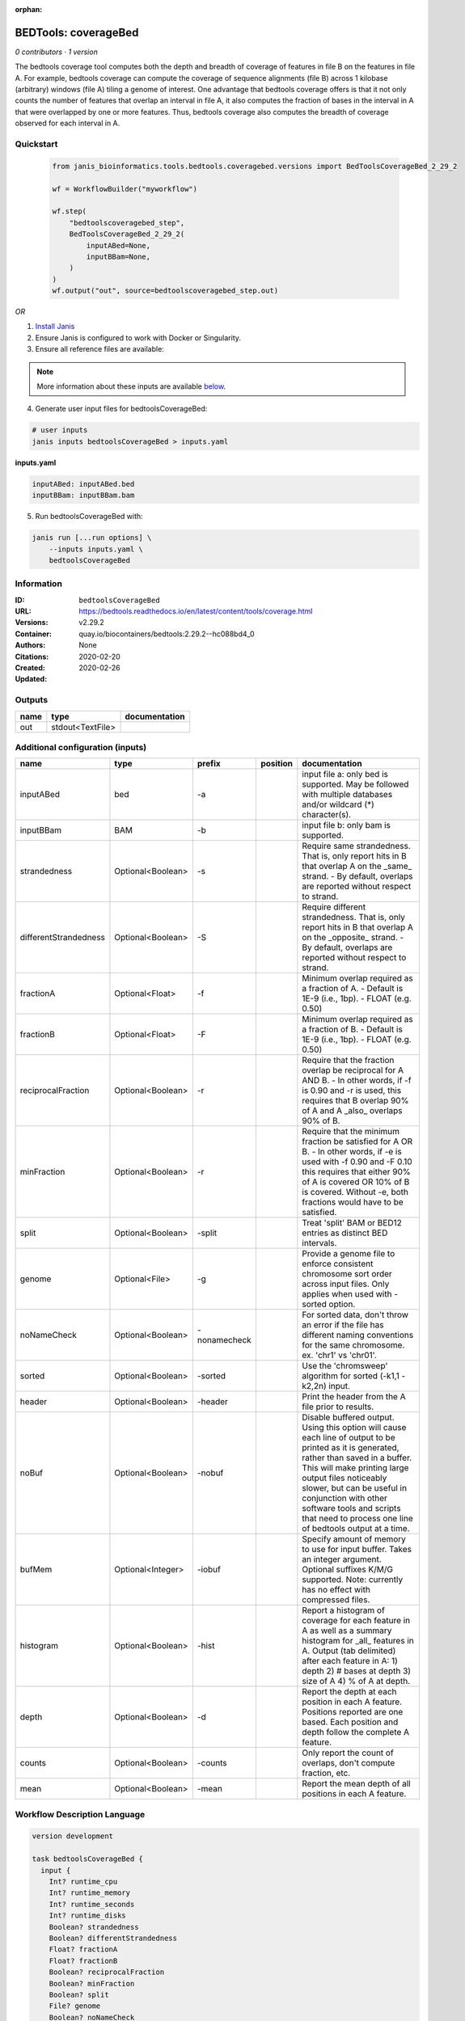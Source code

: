 :orphan:

BEDTools: coverageBed
===========================================

*0 contributors · 1 version*

The bedtools coverage tool computes both the depth and breadth of coverage of features in file B on the features in file A. For example, bedtools coverage can compute the coverage of sequence alignments (file B) across 1 kilobase (arbitrary) windows (file A) tiling a genome of interest. One advantage that bedtools coverage offers is that it not only counts the number of features that overlap an interval in file A, it also computes the fraction of bases in the interval in A that were overlapped by one or more features. Thus, bedtools coverage also computes the breadth of coverage observed for each interval in A.


Quickstart
-----------

    .. code-block:: python

       from janis_bioinformatics.tools.bedtools.coveragebed.versions import BedToolsCoverageBed_2_29_2

       wf = WorkflowBuilder("myworkflow")

       wf.step(
           "bedtoolscoveragebed_step",
           BedToolsCoverageBed_2_29_2(
               inputABed=None,
               inputBBam=None,
           )
       )
       wf.output("out", source=bedtoolscoveragebed_step.out)
    

*OR*

1. `Install Janis </tutorials/tutorial0.html>`_

2. Ensure Janis is configured to work with Docker or Singularity.

3. Ensure all reference files are available:

.. note:: 

   More information about these inputs are available `below <#additional-configuration-inputs>`_.



4. Generate user input files for bedtoolsCoverageBed:

.. code-block:: bash

   # user inputs
   janis inputs bedtoolsCoverageBed > inputs.yaml



**inputs.yaml**

.. code-block:: yaml

       inputABed: inputABed.bed
       inputBBam: inputBBam.bam




5. Run bedtoolsCoverageBed with:

.. code-block:: bash

   janis run [...run options] \
       --inputs inputs.yaml \
       bedtoolsCoverageBed





Information
------------

:ID: ``bedtoolsCoverageBed``
:URL: `https://bedtools.readthedocs.io/en/latest/content/tools/coverage.html <https://bedtools.readthedocs.io/en/latest/content/tools/coverage.html>`_
:Versions: v2.29.2
:Container: quay.io/biocontainers/bedtools:2.29.2--hc088bd4_0
:Authors: 
:Citations: None
:Created: 2020-02-20
:Updated: 2020-02-26


Outputs
-----------

======  ================  ===============
name    type              documentation
======  ================  ===============
out     stdout<TextFile>
======  ================  ===============


Additional configuration (inputs)
---------------------------------

=====================  =================  ============  ==========  ===========================================================================================================================================================================================================================================================================================================================================
name                   type               prefix        position    documentation
=====================  =================  ============  ==========  ===========================================================================================================================================================================================================================================================================================================================================
inputABed              bed                -a                        input file a: only bed is supported. May be followed with multiple databases and/or  wildcard (*) character(s).
inputBBam              BAM                -b                        input file b: only bam is supported.
strandedness           Optional<Boolean>  -s                        Require same strandedness.  That is, only report hits in B that overlap A on the _same_ strand. - By default, overlaps are reported without respect to strand.
differentStrandedness  Optional<Boolean>  -S                        Require different strandedness.  That is, only report hits in B that overlap A on the _opposite_ strand. - By default, overlaps are reported without respect to strand.
fractionA              Optional<Float>    -f                        Minimum overlap required as a fraction of A. - Default is 1E-9 (i.e., 1bp). - FLOAT (e.g. 0.50)
fractionB              Optional<Float>    -F                        Minimum overlap required as a fraction of B. - Default is 1E-9 (i.e., 1bp). - FLOAT (e.g. 0.50)
reciprocalFraction     Optional<Boolean>  -r                        Require that the fraction overlap be reciprocal for A AND B. - In other words, if -f is 0.90 and -r is used, this requires that B overlap 90% of A and A _also_ overlaps 90% of B.
minFraction            Optional<Boolean>  -r                        Require that the minimum fraction be satisfied for A OR B. - In other words, if -e is used with -f 0.90 and -F 0.10 this requires that either 90% of A is covered OR 10% of  B is covered. Without -e, both fractions would have to be satisfied.
split                  Optional<Boolean>  -split                    Treat 'split' BAM or BED12 entries as distinct BED intervals.
genome                 Optional<File>     -g                        Provide a genome file to enforce consistent chromosome sort order across input files. Only applies when used with -sorted option.
noNameCheck            Optional<Boolean>  -nonamecheck              For sorted data, don't throw an error if the file has different naming conventions for the same chromosome. ex. 'chr1' vs 'chr01'.
sorted                 Optional<Boolean>  -sorted                   Use the 'chromsweep' algorithm for sorted (-k1,1 -k2,2n) input.
header                 Optional<Boolean>  -header                   Print the header from the A file prior to results.
noBuf                  Optional<Boolean>  -nobuf                    Disable buffered output. Using this option will cause each line of output to be printed as it is generated, rather than saved in a buffer. This will make printing large output files noticeably slower, but can be useful in conjunction with other software tools and scripts that need to process one line of bedtools output at a time.
bufMem                 Optional<Integer>  -iobuf                    Specify amount of memory to use for input buffer. Takes an integer argument. Optional suffixes K/M/G supported. Note: currently has no effect with compressed files.
histogram              Optional<Boolean>  -hist                     Report a histogram of coverage for each feature in A as well as a summary histogram for _all_ features in A. Output (tab delimited) after each feature in A: 1) depth 2) # bases at depth 3) size of A 4) % of A at depth.
depth                  Optional<Boolean>  -d                        Report the depth at each position in each A feature. Positions reported are one based.  Each position and depth follow the complete A feature.
counts                 Optional<Boolean>  -counts                   Only report the count of overlaps, don't compute fraction, etc.
mean                   Optional<Boolean>  -mean                     Report the mean depth of all positions in each A feature.
=====================  =================  ============  ==========  ===========================================================================================================================================================================================================================================================================================================================================

Workflow Description Language
------------------------------

.. code-block:: text

   version development

   task bedtoolsCoverageBed {
     input {
       Int? runtime_cpu
       Int? runtime_memory
       Int? runtime_seconds
       Int? runtime_disks
       Boolean? strandedness
       Boolean? differentStrandedness
       Float? fractionA
       Float? fractionB
       Boolean? reciprocalFraction
       Boolean? minFraction
       Boolean? split
       File? genome
       Boolean? noNameCheck
       Boolean? sorted
       Boolean? header
       Boolean? noBuf
       Int? bufMem
       File inputABed
       File inputBBam
       Boolean? histogram
       Boolean? depth
       Boolean? counts
       Boolean? mean
     }
     command <<<
       set -e
       coverageBed \
         ~{if defined(strandedness) then "-s" else ""} \
         ~{if defined(differentStrandedness) then "-S" else ""} \
         ~{if defined(fractionA) then ("-f " + fractionA) else ''} \
         ~{if defined(fractionB) then ("-F " + fractionB) else ''} \
         ~{if defined(reciprocalFraction) then "-r" else ""} \
         ~{if defined(minFraction) then "-r" else ""} \
         ~{if defined(split) then "-split" else ""} \
         ~{if defined(genome) then ("-g '" + genome + "'") else ""} \
         ~{if defined(noNameCheck) then "-nonamecheck" else ""} \
         ~{if defined(sorted) then "-sorted" else ""} \
         ~{if defined(header) then "-header" else ""} \
         ~{if defined(noBuf) then "-nobuf" else ""} \
         ~{if defined(bufMem) then ("-iobuf " + bufMem) else ''} \
         -a '~{inputABed}' \
         -b '~{inputBBam}' \
         ~{if defined(histogram) then "-hist" else ""} \
         ~{if defined(depth) then "-d" else ""} \
         ~{if defined(counts) then "-counts" else ""} \
         ~{if defined(mean) then "-mean" else ""}
     >>>
     runtime {
       cpu: select_first([runtime_cpu, 1])
       disks: "local-disk ~{select_first([runtime_disks, 20])} SSD"
       docker: "quay.io/biocontainers/bedtools:2.29.2--hc088bd4_0"
       duration: select_first([runtime_seconds, 86400])
       memory: "~{select_first([runtime_memory, 8, 4])}G"
       preemptible: 2
     }
     output {
       File out = stdout()
     }
   }

Common Workflow Language
-------------------------

.. code-block:: text

   #!/usr/bin/env cwl-runner
   class: CommandLineTool
   cwlVersion: v1.0
   label: 'BEDTools: coverageBed'
   doc: |-
     The bedtools coverage tool computes both the depth and breadth of coverage of features in file B on the features in file A. For example, bedtools coverage can compute the coverage of sequence alignments (file B) across 1 kilobase (arbitrary) windows (file A) tiling a genome of interest. One advantage that bedtools coverage offers is that it not only counts the number of features that overlap an interval in file A, it also computes the fraction of bases in the interval in A that were overlapped by one or more features. Thus, bedtools coverage also computes the breadth of coverage observed for each interval in A.

   requirements:
   - class: ShellCommandRequirement
   - class: InlineJavascriptRequirement
   - class: DockerRequirement
     dockerPull: quay.io/biocontainers/bedtools:2.29.2--hc088bd4_0

   inputs:
   - id: strandedness
     label: strandedness
     doc: |-
       Require same strandedness.  That is, only report hits in B that overlap A on the _same_ strand. - By default, overlaps are reported without respect to strand.
     type:
     - boolean
     - 'null'
     inputBinding:
       prefix: -s
   - id: differentStrandedness
     label: differentStrandedness
     doc: |-
       Require different strandedness.  That is, only report hits in B that overlap A on the _opposite_ strand. - By default, overlaps are reported without respect to strand.
     type:
     - boolean
     - 'null'
     inputBinding:
       prefix: -S
   - id: fractionA
     label: fractionA
     doc: |-
       Minimum overlap required as a fraction of A. - Default is 1E-9 (i.e., 1bp). - FLOAT (e.g. 0.50)
     type:
     - float
     - 'null'
     inputBinding:
       prefix: -f
   - id: fractionB
     label: fractionB
     doc: |-
       Minimum overlap required as a fraction of B. - Default is 1E-9 (i.e., 1bp). - FLOAT (e.g. 0.50)
     type:
     - float
     - 'null'
     inputBinding:
       prefix: -F
   - id: reciprocalFraction
     label: reciprocalFraction
     doc: |-
       Require that the fraction overlap be reciprocal for A AND B. - In other words, if -f is 0.90 and -r is used, this requires that B overlap 90% of A and A _also_ overlaps 90% of B.
     type:
     - boolean
     - 'null'
     inputBinding:
       prefix: -r
   - id: minFraction
     label: minFraction
     doc: |-
       Require that the minimum fraction be satisfied for A OR B. - In other words, if -e is used with -f 0.90 and -F 0.10 this requires that either 90% of A is covered OR 10% of  B is covered. Without -e, both fractions would have to be satisfied.
     type:
     - boolean
     - 'null'
     inputBinding:
       prefix: -r
   - id: split
     label: split
     doc: Treat 'split' BAM or BED12 entries as distinct BED intervals.
     type:
     - boolean
     - 'null'
     inputBinding:
       prefix: -split
   - id: genome
     label: genome
     doc: |-
       Provide a genome file to enforce consistent chromosome sort order across input files. Only applies when used with -sorted option.
     type:
     - File
     - 'null'
     inputBinding:
       prefix: -g
   - id: noNameCheck
     label: noNameCheck
     doc: |-
       For sorted data, don't throw an error if the file has different naming conventions for the same chromosome. ex. 'chr1' vs 'chr01'.
     type:
     - boolean
     - 'null'
     inputBinding:
       prefix: -nonamecheck
   - id: sorted
     label: sorted
     doc: Use the 'chromsweep' algorithm for sorted (-k1,1 -k2,2n) input.
     type:
     - boolean
     - 'null'
     inputBinding:
       prefix: -sorted
   - id: header
     label: header
     doc: Print the header from the A file prior to results.
     type:
     - boolean
     - 'null'
     inputBinding:
       prefix: -header
   - id: noBuf
     label: noBuf
     doc: |-
       Disable buffered output. Using this option will cause each line of output to be printed as it is generated, rather than saved in a buffer. This will make printing large output files noticeably slower, but can be useful in conjunction with other software tools and scripts that need to process one line of bedtools output at a time.
     type:
     - boolean
     - 'null'
     inputBinding:
       prefix: -nobuf
   - id: bufMem
     label: bufMem
     doc: |-
       Specify amount of memory to use for input buffer. Takes an integer argument. Optional suffixes K/M/G supported. Note: currently has no effect with compressed files.
     type:
     - int
     - 'null'
     inputBinding:
       prefix: -iobuf
   - id: inputABed
     label: inputABed
     doc: |-
       input file a: only bed is supported. May be followed with multiple databases and/or  wildcard (*) character(s). 
     type: File
     inputBinding:
       prefix: -a
   - id: inputBBam
     label: inputBBam
     doc: 'input file b: only bam is supported.'
     type: File
     inputBinding:
       prefix: -b
   - id: histogram
     label: histogram
     doc: |-
       Report a histogram of coverage for each feature in A as well as a summary histogram for _all_ features in A. Output (tab delimited) after each feature in A: 1) depth 2) # bases at depth 3) size of A 4) % of A at depth.
     type:
     - boolean
     - 'null'
     inputBinding:
       prefix: -hist
   - id: depth
     label: depth
     doc: |-
       Report the depth at each position in each A feature. Positions reported are one based.  Each position and depth follow the complete A feature.
     type:
     - boolean
     - 'null'
     inputBinding:
       prefix: -d
   - id: counts
     label: counts
     doc: Only report the count of overlaps, don't compute fraction, etc.
     type:
     - boolean
     - 'null'
     inputBinding:
       prefix: -counts
   - id: mean
     label: mean
     doc: Report the mean depth of all positions in each A feature.
     type:
     - boolean
     - 'null'
     inputBinding:
       prefix: -mean

   outputs:
   - id: out
     label: out
     type: stdout
   stdout: _stdout
   stderr: _stderr

   baseCommand:
   - coverageBed
   arguments: []
   id: bedtoolsCoverageBed


